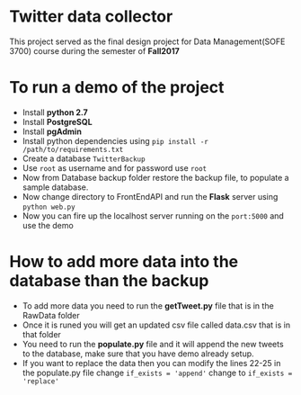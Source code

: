 * Twitter data collector

This project served as the final design project for Data Management(SOFE 3700)
course during the semester of *Fall2017*

* To run a demo of the project

 - Install *python 2.7*
 - Install *PostgreSQL*
 - Install *pgAdmin*
 - Install python dependencies using =pip install -r /path/to/requirements.txt=
 - Create a database =TwitterBackup=
 - Use =root= as username and for password use =root=
 - Now from Database backup folder restore the backup file, to
   populate a sample database.
 - Now change directory to FrontEndAPI and run the *Flask* server using =python web.py=
 - Now you can fire up the localhost server running on the =port:5000= and use the demo

* How to add more data into the database than the backup

- To add more data you need to run the *getTweet.py* file that is in the RawData folder
- Once it is runed you will get an updated csv file called data.csv that is in that folder
- You need to run the *populate.py* file and it will append the new tweets to the database,
  make sure that you have demo already setup.
- If you want to replace the data then you can modify the lines 22-25 in the populate.py file
  change =if_exists = 'append'= change to =if_exists = 'replace'=
